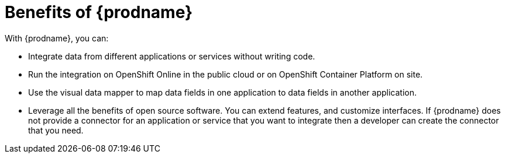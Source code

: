 [id='benefits']
= Benefits of {prodname}

With {prodname}, you can:

* Integrate data from different applications or services without writing code.

* Run the integration on OpenShift Online in the public cloud or on
OpenShift Container Platform on site.

* Use the visual data mapper to map data fields in one application to data
fields in another application.

* Leverage all the benefits of open source software. You can extend features,
and customize interfaces. If {prodname} does not provide a connector for an
application or service that you want to integrate then a developer can
create the connector that you need.
